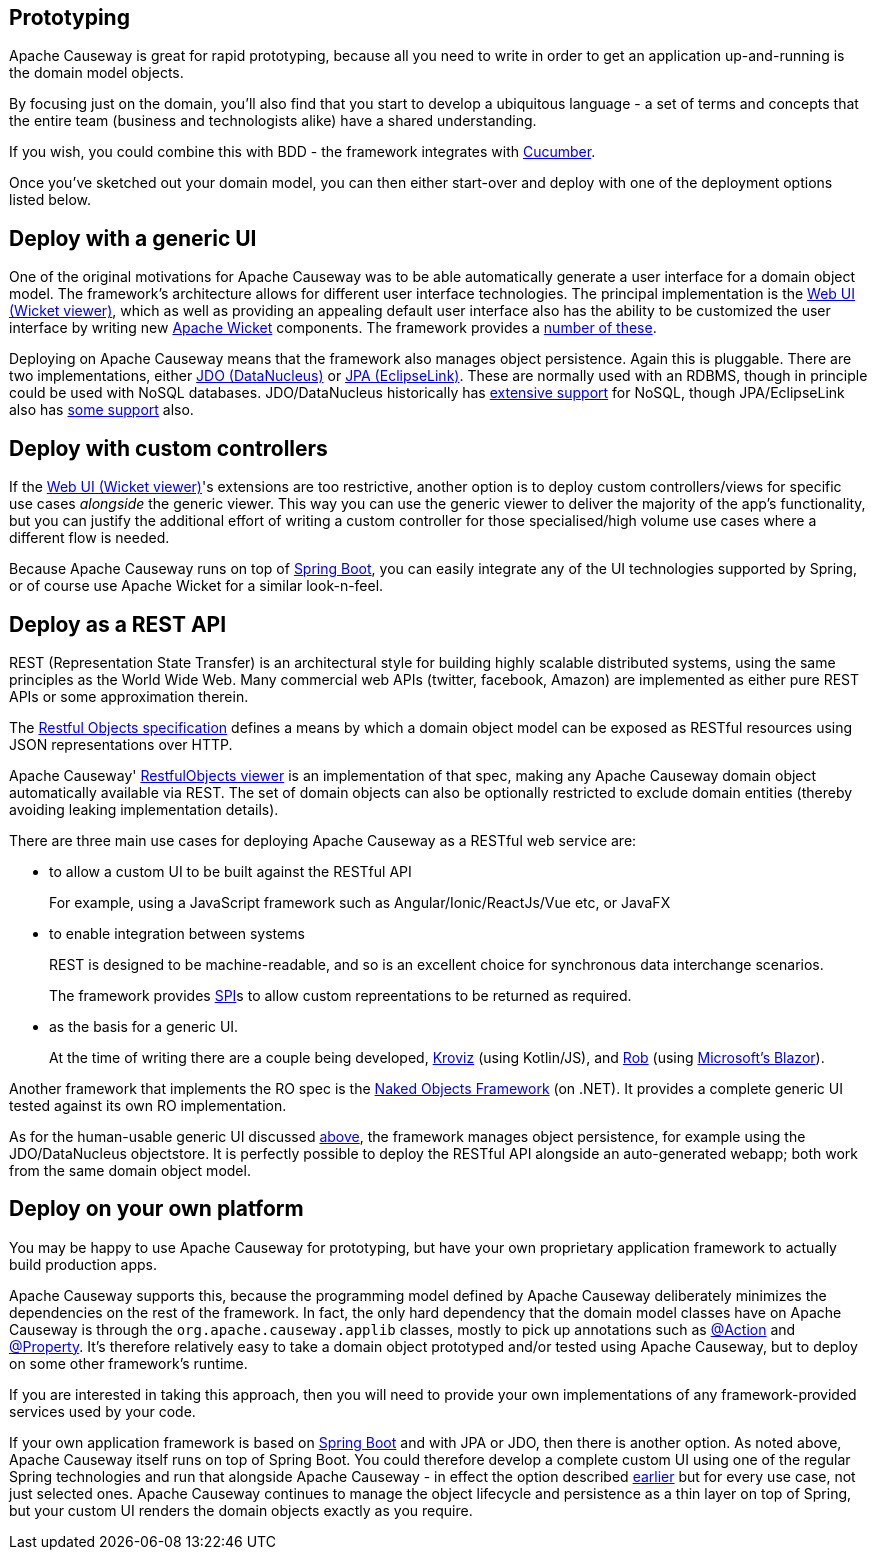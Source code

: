 
:Notice: Licensed to the Apache Software Foundation (ASF) under one or more contributor license agreements. See the NOTICE file distributed with this work for additional information regarding copyright ownership. The ASF licenses this file to you under the Apache License, Version 2.0 (the "License"); you may not use this file except in compliance with the License. You may obtain a copy of the License at. http://www.apache.org/licenses/LICENSE-2.0 . Unless required by applicable law or agreed to in writing, software distributed under the License is distributed on an "AS IS" BASIS, WITHOUT WARRANTIES OR  CONDITIONS OF ANY KIND, either express or implied. See the License for the specific language governing permissions and limitations under the License.



== Prototyping

Apache Causeway is great for rapid prototyping, because all you need to write in order to get an application up-and-running is the domain model objects.

By focusing just on the domain, you'll also find that you start to develop a ubiquitous language - a set of terms and concepts that the entire team (business and technologists alike) have a shared understanding.

If you wish, you could combine this with BDD - the framework integrates with xref:testing:specsupport:about.adoc[Cucumber].

Once you've sketched out your domain model, you can then either start-over and deploy with one of the deployment options listed below.


[#deploy-with-a-generic-ui]
== Deploy with a generic UI

One of the original motivations for Apache Causeway was to be able automatically generate a user interface for a domain object model.
The framework's architecture allows for different user interface technologies.
The principal implementation is the xref:vw:ROOT:about.adoc[Web UI (Wicket viewer)], which as well as providing an appealing default user interface also has the ability to be customized the user interface by writing new link:http://wicket.apache.org[Apache Wicket] components.
The framework provides a xref:extensions:ROOT:about.adoc[number of these].

Deploying on Apache Causeway means that the framework also manages object persistence.
Again this is pluggable.
There are two implementations, either xref:pjdo:ROOT:about.adoc[JDO (DataNucleus)] or xref:pjpa:ROOT:about.adoc[JPA (EclipseLink)].
These are normally used with an RDBMS, though in principle could be used with NoSQL databases.
JDO/DataNucleus historically has link:https://www.datanucleus.org/products/accessplatform/datastores/datastores.html[extensive support] for NoSQL, though JPA/EclipseLink also has link:https://wiki.eclipse.org/EclipseLink/FAQ/NoSQL[some support] also.


[#deploy-with-custom-controllers]
== Deploy with custom controllers

If the xref:vw:ROOT:about.adoc[Web UI (Wicket viewer)]'s extensions are too restrictive, another option is to deploy custom controllers/views for specific use cases _alongside_ the generic viewer.
This way you can use the generic viewer to deliver the majority of the app's functionality, but you can justify the additional effort of writing a custom controller for those specialised/high volume use cases where a different flow is needed.

Because Apache Causeway runs on top of link:https://spring.io/projects/spring-boot[Spring Boot], you can easily integrate any of the UI technologies supported by Spring, or of course use Apache Wicket for a similar look-n-feel.


== Deploy as a REST API

REST (Representation State Transfer) is an architectural style for building highly scalable distributed systems, using the same principles as the World Wide Web.
Many commercial web APIs (twitter, facebook, Amazon) are implemented as either pure REST APIs or some approximation therein.

The http://restfulobjects.org[Restful Objects specification] defines a means by which a domain object model can be exposed as RESTful resources using JSON representations over HTTP.

Apache Causeway' xref:vro:ROOT:about.adoc[RestfulObjects viewer] is an implementation of that spec, making any Apache Causeway domain object automatically available via REST.
The set of domain objects can also be optionally restricted to exclude domain entities (thereby avoiding leaking implementation details).

There are three main use cases for deploying Apache Causeway as a RESTful web service are:

* to allow a custom UI to be built against the RESTful API
+
For example, using a JavaScript framework such as Angular/Ionic/ReactJs/Vue etc, or JavaFX

* to enable integration between systems
+
REST is designed to be machine-readable, and so is an excellent choice for synchronous data interchange scenarios.
+
The framework provides xref:refguide:applib:index/services/conmap/ContentMappingService.adoc[SPI]s to allow custom repreentations to be returned as required.

* as the basis for a generic UI.
+
At the time of writing there are a couple being developed, link:https://github.com/joerg-rade/kroviz[Kroviz] (using Kotlin/JS), and link:https://github.com/sebastianslutzky/rob[Rob] (using link:https://dotnet.microsoft.com/apps/aspnet/web-apps/blazor[Microsoft's Blazor]).

Another framework that implements the RO spec is the link:https://github.com/NakedObjectsGroup/NakedObjectsFramework[Naked Objects Framework] (on .NET).
It provides a complete generic UI tested against its own RO implementation.

As for the human-usable generic UI discussed  xref:#deploy-with-a-generic-ui[above], the framework manages object persistence, for example using the JDO/DataNucleus objectstore.
It is perfectly possible to deploy the RESTful API alongside an auto-generated webapp; both work from the same domain object model.



== Deploy on your own platform

You may be happy to use Apache Causeway for prototyping, but have your own proprietary application framework to actually build production apps.

Apache Causeway supports this, because the programming model defined by Apache Causeway deliberately minimizes the dependencies on the rest of the framework.
In fact, the only hard dependency that the domain model classes have on Apache Causeway is through the `org.apache.causeway.applib` classes, mostly to pick up annotations such as xref:refguide:applib:index/annotation/Action.adoc[@Action] and xref:refguide:applib:index/annotation/Property.adoc[@Property].
It's therefore relatively easy to take a domain object prototyped and/or tested using Apache Causeway, but to deploy on some other framework's runtime.

If you are interested in taking this approach, then you will need to provide your own implementations of any framework-provided services used by your code.

If your own application framework is based on link:https://spring.io/projects/spring-boot[Spring Boot] and with JPA or JDO, then there is another option.
As noted above, Apache Causeway itself runs on top of Spring Boot.
You could therefore develop a complete custom UI using one of the regular Spring technologies and run that alongside Apache Causeway - in effect the option described <<deploy-with-custom-controllers,earlier>> but for every use case, not just selected ones.
Apache Causeway continues to manage the object lifecycle and persistence as a thin layer on top of Spring, but your custom UI renders the domain objects exactly as you require.




